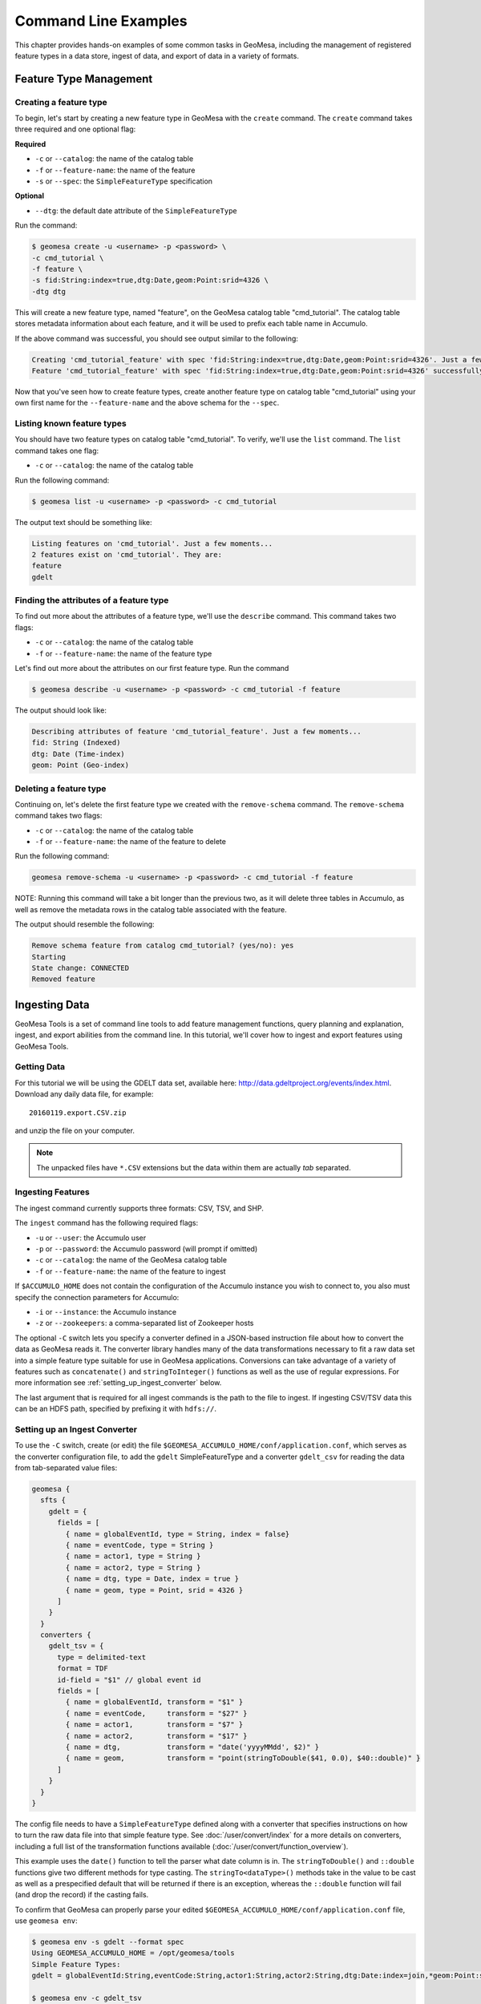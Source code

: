 Command Line Examples
=====================

This chapter provides hands-on examples of some
common tasks in GeoMesa, including the management of registered feature types
in a data store, ingest of data, and export of data in a variety of formats.

Feature Type Management
-----------------------

Creating a feature type
^^^^^^^^^^^^^^^^^^^^^^^

To begin, let's start by creating a new feature type in GeoMesa with the
``create`` command. The ``create`` command takes three required and one
optional flag:

**Required**

-  ``-c`` or ``--catalog``: the name of the catalog table
-  ``-f`` or ``--feature-name``: the name of the feature
-  ``-s`` or ``--spec``: the ``SimpleFeatureType`` specification

**Optional**

-  ``--dtg``: the default date attribute of the
   ``SimpleFeatureType``

Run the command:

.. code:: bash

    $ geomesa create -u <username> -p <password> \
    -c cmd_tutorial \
    -f feature \
    -s fid:String:index=true,dtg:Date,geom:Point:srid=4326 \
    -dtg dtg

This will create a new feature type, named "feature", on the GeoMesa
catalog table "cmd\_tutorial". The catalog table stores metadata
information about each feature, and it will be used to prefix each table
name in Accumulo.

If the above command was successful, you should see output similar to
the following:

.. code:: bash

    Creating 'cmd_tutorial_feature' with spec 'fid:String:index=true,dtg:Date,geom:Point:srid=4326'. Just a few moments...
    Feature 'cmd_tutorial_feature' with spec 'fid:String:index=true,dtg:Date,geom:Point:srid=4326' successfully created.

Now that you've seen how to create feature types, create another feature
type on catalog table "cmd\_tutorial" using your own first name for the
``--feature-name`` and the above schema for the ``--spec``.

Listing known feature types
^^^^^^^^^^^^^^^^^^^^^^^^^^^

You should have two feature types on catalog table "cmd\_tutorial". To
verify, we'll use the ``list`` command. The ``list`` command takes one
flag:

-  ``-c`` or ``--catalog``: the name of the catalog table

Run the following command:

.. code:: bash

    $ geomesa list -u <username> -p <password> -c cmd_tutorial

The output text should be something like:

.. code:: bash

    Listing features on 'cmd_tutorial'. Just a few moments...
    2 features exist on 'cmd_tutorial'. They are:
    feature
    gdelt

Finding the attributes of a feature type
^^^^^^^^^^^^^^^^^^^^^^^^^^^^^^^^^^^^^^^^

To find out more about the attributes of a feature type, we'll use the
``describe`` command. This command takes two flags:

-  ``-c`` or ``--catalog``: the name of the catalog table
-  ``-f`` or ``--feature-name``: the name of the feature type

Let's find out more about the attributes on our first feature type. Run
the command

.. code:: bash

    $ geomesa describe -u <username> -p <password> -c cmd_tutorial -f feature

The output should look like:

.. code:: bash

    Describing attributes of feature 'cmd_tutorial_feature'. Just a few moments...
    fid: String (Indexed)
    dtg: Date (Time-index)
    geom: Point (Geo-index)

Deleting a feature type
^^^^^^^^^^^^^^^^^^^^^^^

Continuing on, let's delete the first feature type we created with the
``remove-schema`` command. The ``remove-schema`` command takes two flags:

-  ``-c`` or ``--catalog``: the name of the catalog table
-  ``-f`` or ``--feature-name``: the name of the feature to delete

Run the following command:

.. code:: bash

    geomesa remove-schema -u <username> -p <password> -c cmd_tutorial -f feature

NOTE: Running this command will take a bit longer than the previous two,
as it will delete three tables in Accumulo, as well as remove the
metadata rows in the catalog table associated with the feature.

The output should resemble the following:

.. code:: bash

    Remove schema feature from catalog cmd_tutorial? (yes/no): yes
    Starting
    State change: CONNECTED
    Removed feature

Ingesting Data
--------------

GeoMesa Tools is a set of command line tools to add feature management
functions, query planning and explanation, ingest, and export abilities
from the command line. In this tutorial, we'll cover how to ingest and
export features using GeoMesa Tools.

Getting Data
^^^^^^^^^^^^

For this tutorial we will be using the GDELT data set, available here:
http://data.gdeltproject.org/events/index.html.  Download any daily data file,
for example::

   20160119.export.CSV.zip

and unzip the file on your computer.

.. note::

    The unpacked files have ``*.CSV`` extensions but the data within them are
    actually *tab* separated.

Ingesting Features
^^^^^^^^^^^^^^^^^^

The ingest command currently supports three formats: CSV, TSV, and SHP.

The ``ingest`` command has the following required flags:

-  ``-u`` or ``--user``: the Accumulo user
-  ``-p`` or ``--password``: the Accumulo password (will prompt if
   omitted)
-  ``-c`` or ``--catalog``: the name of the GeoMesa catalog table
-  ``-f`` or ``--feature-name``: the name of the feature to ingest

If ``$ACCUMULO_HOME`` does not contain the configuration of the Accumulo
instance you wish to connect to, you also must specify the connection
parameters for Accumulo:

-  ``-i`` or ``--instance``: the Accumulo instance
-  ``-z`` or ``--zookeepers``: a comma-separated list of Zookeeper hosts

The optional ``-C`` switch lets you specify a converter defined in a JSON-based
instruction file about how to convert the data as GeoMesa reads it. The
converter library handles many of the data transformations necessary to fit a
raw data set into a simple feature type suitable for use in GeoMesa
applications. Conversions can take advantage of a variety of features such as
``concatenate()`` and ``stringToInteger()`` functions as well as the use of regular
expressions. For more information see :ref:`setting_up_ingest_converter` below.

The last argument that is required for all ingest commands is the path
to the file to ingest. If ingesting CSV/TSV data this can be an HDFS
path, specified by prefixing it with ``hdfs://``.

.. _setting_up_ingest_converter:

Setting up an Ingest Converter
^^^^^^^^^^^^^^^^^^^^^^^^^^^^^^

To use the ``-C`` switch, create (or edit) the file
``$GEOMESA_ACCUMULO_HOME/conf/application.conf``, which serves as the converter
configuration file, to add the ``gdelt`` SimpleFeatureType and a converter
``gdelt_csv`` for reading the data from tab-separated value files:

.. code::

    geomesa {
      sfts {
        gdelt = {
          fields = [
            { name = globalEventId, type = String, index = false}
            { name = eventCode, type = String }
            { name = actor1, type = String }
            { name = actor2, type = String }
            { name = dtg, type = Date, index = true }
            { name = geom, type = Point, srid = 4326 }
          ]
        }
      }
      converters {
        gdelt_tsv = {
          type = delimited-text
          format = TDF
          id-field = "$1" // global event id
          fields = [
            { name = globalEventId, transform = "$1" }
            { name = eventCode,     transform = "$27" }
            { name = actor1,        transform = "$7" }
            { name = actor2,        transform = "$17" }
            { name = dtg,           transform = "date('yyyyMMdd', $2)" }
            { name = geom,          transform = "point(stringToDouble($41, 0.0), $40::double)" }
          ]
        }
      }
    }

The config file needs to have a ``SimpleFeatureType`` defined along with a
converter that specifies instructions on how to turn the raw data file into
that simple feature type. See :doc:`/user/convert/index` for a more details
on converters, including a full list of the transformation functions available
(:doc:`/user/convert/function_overview`).

This example uses the ``date()`` function to tell the parser what date column
is in. The ``stringToDouble()`` and ``::double`` functions give two different
methods for type casting. The ``stringTo<dataType>()`` methods take in the
value to be cast as well as a prespecified default that will be returned if
there is an exception, whereas the ``::double`` function will fail (and drop
the record) if the casting fails.

To confirm that GeoMesa can properly parse your edited
``$GEOMESA_ACCUMULO_HOME/conf/application.conf`` file, use ``geomesa env``:

.. code::

    $ geomesa env -s gdelt --format spec
    Using GEOMESA_ACCUMULO_HOME = /opt/geomesa/tools
    Simple Feature Types:
    gdelt = globalEventId:String,eventCode:String,actor1:String,actor2:String,dtg:Date:index=join,*geom:Point:srid=4326;geomesa.index.dtg='dtg',geomesa.table.sharing='false'

    $ geomesa env -c gdelt_tsv
    Using GEOMESA_ACCUMULO_HOME = /opt/geomesa/tools

    Simple Feature Type Converters:
    converter-name=gdelt_tsv
    fields=[
        {
            name=globalEventId
            transform="$1"
        },
        {
            name=eventCode
            transform="$27"
        },
        {
            name=actor1
            transform="$7"
        },
        {
            name=actor2
            transform="$17"
        },
        {
            name=dtg
            transform="date('yyyyMMdd', $2)"
        },
        {
            name=geom
            transform="point(stringToDouble($41, 0.0), $40::double)"
        }
    ]
    format=TDF
    # global event id
    id-field="$1"
    type=delimited-text


Downloading sample data 
^^^^^^^^^^^^^^^^^^^^^^^

Packaged with geomesa script for easily downloading publicly 
available data sets and a set of corresponding config files.

The currently available data sets are GDELT_, GeoLife_, OSM-GPX_, T-Drive_, GeoNames_, 
NYCTaxi_, GTD_, and Twitter_. The first five of these sets are easily downloadable via a provided script.

.. _GDELT: http://gdeltproject.org/
.. _GeoLife: http://research.microsoft.com/en-us/projects/geolife/
.. _OSM-GPX: http://wiki.openstreetmap.org/wiki/Planet.gpx
.. _T-Drive: http://research.microsoft.com/apps/pubs/?id=152883
.. _GeoNames: http://www.geonames.org/
.. _NYCTaxi: https://publish.illinois.edu/dbwork/open-data/
.. _GTD: http://www.start.umd.edu/gtd/
.. _Twitter: https://dev.twitter.com/rest/public

To download these sets, run the download script found in geomesa-tools/bin and 
provide the name of the data set desired. 
This can be one of ``gdelt``, ``geolife``, ``osm-gpx``, ``tdrive``, or ``geonames``:

Example Usage:

.. code:: bash

    $ ./download-data.sh geolife

Depending on the desired data, you may be prompted further information to specify desired dates or locations.

The resulting data will then be downloaded to ``$GEOMESA_ACCUMULO_HOME/data``.

Configuration files for these data sets are found under ``$GEOMESA_ACCUMULO_HOME/conf/sfts``.
Modifications to them can seen by running ``geomesa env`` and will be reflected in the next run ingest.

Running an Ingest
^^^^^^^^^^^^^^^^^

Now that we have everything ready, we will now
combine the various parameters into the following complete ingest
command:

.. code-block:: bash

    $ geomesa ingest \
     -u <username> -p <password> \
     -i <instance> -z <zookeepers> \
     -c gdelt -s gdelt \
     -C gdelt_tsv \
     /path/to/<gdelt-data-file>.csv

``<username>`` and ``<password>`` are the credentials associated with
the Accumulo instance. ``<instance>`` and ``<zookeepers>`` are the
connection parameters for Accumulo, if this is not specified in the
configuration files in ``$ACCUMULO_HOME``.

Exporting Features
------------------

Let's export your newly ingested features in a couple of file formats.
Currently, the ``export`` command supports exports to CSV, TSV,
Shapefile, GeoJSON, and GML. We'll do one of each format in this next
section.

The ``export`` command has 3 required flags:

-  ``-c`` or ``--catalog``: the name of the catalog table
-  ``-f`` or ``--feature-name``: the name of the feature to export
-  ``-F`` or ``--format``: the output format (``csv``, ``tsv``,
   ``shp``, ``geojson``, or ``gml``)

Additionally, you can specify more details about the kind of export you
would like to perform with optional flags for ``export``:

-  ``-a`` or ``--attributes``: the attributes of the feature to return
-  ``-m`` or ``--max-features``: the maximum number of features to
   return in an export
-  ``-q`` or ``--query``: a `CQL
   query <http://docs.geotools.org/latest/userguide/library/cql/index.html>`__
   to perform on the features, to return only subset of features
   matching the query

We'll use the ``--max-features`` flag to ensure our dataset is small and
quick to export. First, we'll export to CSV with the following command:

.. code-block:: bash

    $ geomesa export -u <username> -p <password> -c gdelt_Ukraine -fn gdelt -fmt csv -max 50
    # or specifying Accumulo configuration explicitly:
    $ geomesa export -u <username> -p <password> \
      -i <instance> -z <zookeepers> \
      -c gdelt -f gdelt \
      -f csv -m 50

This command will output the relevant rows to the console. Inspect the
rows now, or pipe the output into a file for later review.

Now, run the above command four additional times, changing the
``--format`` flag to ``tsv``, ``shp``, ``json``, and ``gml``. The
``shp`` format also requires the ``-o`` option to specify the name of an
output file.

